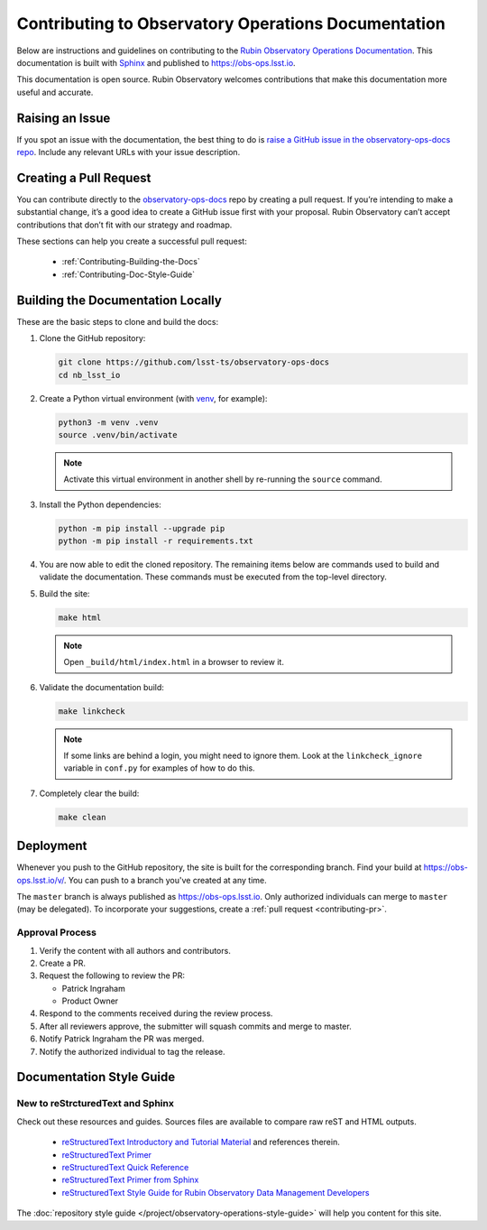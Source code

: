 .. Review the README in this directory on instructions to contribute.
.. Static objects, such as figures, should be stored in the _static directory. Review the _static/README in this file's directory on instructions to contribute.
.. Do not remove the comments that describe each section. They are included to provide guidance to contributors.
.. Do not remove other content provided in the templates, such as a section. Instead, comment out the content and include comments to explain the situation. For example:
	- If a section within the template is not needed, comment out the section title and label reference. Do not delete the expected section title, reference or related comments provided from the template.
    - If a file cannot include a title (surrounded by ampersands (#)), comment out the title from the template and include a comment explaining why this is implemented (in addition to applying the ``title`` directive).

.. This is the label that can be used as for cross referencing this file.
.. Recommended format is "Directory Name"-"Title Name"  -- Spaces should be replaced by hyphens.
.. _Project-Contributing:
.. Each section should includes a label for cross referencing to a given area.
.. Recommended format for all labels is "Title Name"-"Section Name" -- Spaces should be replaced by hyphens.
.. To reference a label that isn't associated with an reST object such as a title or figure, you must include the link an explicit title using the syntax :ref:`link text <label-name>`.
.. An error will alert you of identical labels during the build process.

####################################################
Contributing to Observatory Operations Documentation
####################################################

.. This section should provide a brief, top-level description of the page.

Below are instructions and guidelines on contributing to the `Rubin Observatory Operations Documentation <https://obs-ops.lsst.io>`__.
This documentation is built with `Sphinx <https://www.sphinx-doc.org/en/master/>`__ and published to `<https://obs-ops.lsst.io>`__.

This documentation is open source.
Rubin Observatory welcomes contributions that make this documentation more useful and accurate.

.. Keep in mind that everyone participating in this project is expected to follow the LSST DM `Team Culture and Conduct Standards <https://developer.lsst.io/team/code-of-conduct.html>`__.

.. _Contributing-Issue:

Raising an Issue
================

If you spot an issue with the documentation, the best thing to do is `raise a GitHub issue in the observatory-ops-docs repo <https://github.com/lsst-ts/observatory-ops-docs/issues/new>`__.
Include any relevant URLs with your issue description.

.. _Contributing-PR:

Creating a Pull Request
=======================

You can contribute directly to the `observatory-ops-docs <https://github.com/lsst-ts/observatory-ops-docs>`__ repo by creating a pull request.
If you’re intending to make a substantial change, it’s a good idea to create a GitHub issue first with your proposal.
Rubin Observatory can’t accept contributions that don’t fit with our strategy and roadmap.

These sections can help you create a successful pull request:

  * :ref:`Contributing-Building-the-Docs`
  * :ref:`Contributing-Doc-Style-Guide`

.. _Contributing-Building-the-Docs:

Building the Documentation Locally
==================================

These are the basic steps to clone and build the docs:

#. Clone the GitHub repository:

   .. code-block:: bash

      git clone https://github.com/lsst-ts/observatory-ops-docs
      cd nb_lsst_io

#. Create a Python virtual environment (with `venv <https://docs.python.org/3/tutorial/venv.html>`__, for example):

   .. code-block:: bash

      python3 -m venv .venv
      source .venv/bin/activate

   .. note::
      Activate this virtual environment in another shell by re-running the ``source`` command.

#. Install the Python dependencies:

   .. code-block:: bash

      python -m pip install --upgrade pip
      python -m pip install -r requirements.txt

#. You are now able to edit the cloned repository.
   The remaining items below are commands used to build and validate the documentation. These commands must be executed from the top-level directory.

#. Build the site:

   .. code-block:: bash

      make html

   .. note::
      Open ``_build/html/index.html`` in a browser to review it.

#. Validate the documentation build:

   .. code-block:: bash

      make linkcheck

   .. note::
      If some links are behind a login, you might need to ignore them.
      Look at the ``linkcheck_ignore`` variable in ``conf.py`` for examples of how to do this.

#. Completely clear the build:

   .. code-block:: bash

      make clean

.. _Contributing-Deployment:

Deployment
==========

Whenever you push to the GitHub repository, the site is built for the corresponding branch.
Find your build at https://obs-ops.lsst.io/v/. You can push to a branch you've created at any time.

The ``master`` branch is always published as https://obs-ops.lsst.io. Only authorized individuals can merge to ``master`` (may be delegated).
To incorporate your suggestions, create a :ref:`pull request <contributing-pr>`.

Approval Process
----------------

#. Verify the content with all authors and contributors.

#. Create a PR.

#. Request the following to review the PR:

   * Patrick Ingraham
   * Product Owner

#. Respond to the comments received during the review process.

#. After all reviewers approve, the submitter will squash commits and merge to master.

#. Notify Patrick Ingraham the PR was merged.

#. Notify the authorized individual to tag the release.

.. _Contributing-Doc-Style-Guide:

Documentation Style Guide
=========================

.. _Contributing-New-to-reST:

New to reStrcturedText and Sphinx
---------------------------------

Check out these resources and guides. Sources files are available to compare raw reST and HTML outputs.

  * `reStructuredText Introductory and Tutorial Material <https://docutils.sourceforge.io/rst.html>`__ and references therein.

  * `reStructuredText Primer <https://docutils.sourceforge.io/docs/user/rst/quickstart.html>`__

  * `reStructuredText Quick Reference <https://docutils.sourceforge.io/docs/user/rst/quickref.html>`__

  * `reStructuredText Primer from Sphinx <https://www.sphinx-doc.org/en/1.8/usage/restructuredtext/basics.html>`_

  * `reStructuredText Style Guide for Rubin Observatory Data Management Developers <https://developer.lsst.io/restructuredtext/style.html>`__

The :doc:`repository style guide </project/observatory-operations-style-guide>` will help you content for this site.
